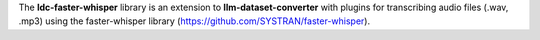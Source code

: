 The **ldc-faster-whisper** library is an extension to **llm-dataset-converter**
with plugins for transcribing audio files (.wav, .mp3) using the faster-whisper
library (https://github.com/SYSTRAN/faster-whisper).

